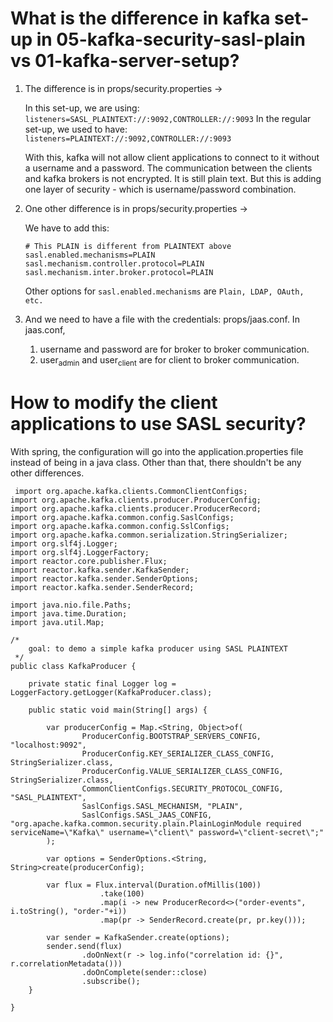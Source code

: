 * What is the difference in kafka set-up in 05-kafka-security-sasl-plain vs 01-kafka-server-setup?

1. The difference is in props/security.properties -> 

   In this set-up, we are using: ~listeners=SASL_PLAINTEXT://:9092,CONTROLLER://:9093~
   In the regular set-up, we used to have: ~listeners=PLAINTEXT://:9092,CONTROLLER://:9093~
   
   With this, kafka will not allow client applications to connect to it without a username and a password. The communication between the clients and kafka brokers is not encrypted. It is still plain text. But this is adding one layer of security - which is username/password combination.

2. One other difference is in props/security.properties ->

   We have to add this:
   
   #+begin_src 
   # This PLAIN is different from PLAINTEXT above
   sasl.enabled.mechanisms=PLAIN
   sasl.mechanism.controller.protocol=PLAIN
   sasl.mechanism.inter.broker.protocol=PLAIN
   #+end_src
   
   Other options for ~sasl.enabled.mechanisms~ are ~Plain, LDAP, OAuth, etc.~

3. And we need to have a file with the credentials: props/jaas.conf.
   In jaas.conf, 
   1. username and password are for broker to broker communication.
   2. user_admin and user_client are for client to broker communication.

* How to modify the client applications to use SASL security?

With spring, the configuration will go into the application.properties file instead of being in a java class. Other than that, there shouldn't be any other differences.

#+begin_src 
 import org.apache.kafka.clients.CommonClientConfigs;
import org.apache.kafka.clients.producer.ProducerConfig;
import org.apache.kafka.clients.producer.ProducerRecord;
import org.apache.kafka.common.config.SaslConfigs;
import org.apache.kafka.common.config.SslConfigs;
import org.apache.kafka.common.serialization.StringSerializer;
import org.slf4j.Logger;
import org.slf4j.LoggerFactory;
import reactor.core.publisher.Flux;
import reactor.kafka.sender.KafkaSender;
import reactor.kafka.sender.SenderOptions;
import reactor.kafka.sender.SenderRecord;

import java.nio.file.Paths;
import java.time.Duration;
import java.util.Map;

/*
    goal: to demo a simple kafka producer using SASL PLAINTEXT
 */
public class KafkaProducer {

    private static final Logger log = LoggerFactory.getLogger(KafkaProducer.class);

    public static void main(String[] args) {

        var producerConfig = Map.<String, Object>of(
                ProducerConfig.BOOTSTRAP_SERVERS_CONFIG, "localhost:9092",
                ProducerConfig.KEY_SERIALIZER_CLASS_CONFIG, StringSerializer.class,
                ProducerConfig.VALUE_SERIALIZER_CLASS_CONFIG, StringSerializer.class,
                CommonClientConfigs.SECURITY_PROTOCOL_CONFIG, "SASL_PLAINTEXT",
                SaslConfigs.SASL_MECHANISM, "PLAIN",
                SaslConfigs.SASL_JAAS_CONFIG, "org.apache.kafka.common.security.plain.PlainLoginModule required serviceName=\"Kafka\" username=\"client\" password=\"client-secret\";"
        );

        var options = SenderOptions.<String, String>create(producerConfig);

        var flux = Flux.interval(Duration.ofMillis(100))
                    .take(100)
                    .map(i -> new ProducerRecord<>("order-events", i.toString(), "order-"+i))
                    .map(pr -> SenderRecord.create(pr, pr.key()));

        var sender = KafkaSender.create(options);
        sender.send(flux)
                .doOnNext(r -> log.info("correlation id: {}", r.correlationMetadata()))
                .doOnComplete(sender::close)
                .subscribe();
    }

} 
#+end_src
